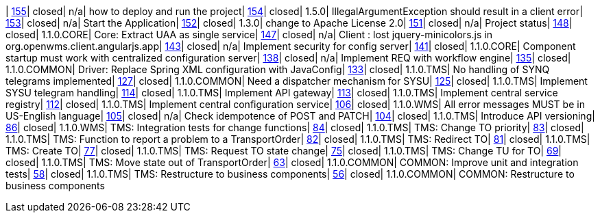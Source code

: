 | https://www.github.com/openwms/org.openwms/issues/155[155]| closed| n/a| how to deploy and run the project| https://www.github.com/openwms/org.openwms/issues/154[154]| closed| 1.5.0| IllegalArgumentException should result in a client error| https://www.github.com/openwms/org.openwms/issues/153[153]| closed| n/a| Start the Application| https://www.github.com/openwms/org.openwms/issues/152[152]| closed| 1.3.0| change to Apache License 2.0| https://www.github.com/openwms/org.openwms/issues/151[151]| closed| n/a| Project status| https://www.github.com/openwms/org.openwms/issues/148[148]| closed| 1.1.0.CORE| Core: Extract UAA as single service| https://www.github.com/openwms/org.openwms/issues/147[147]| closed| n/a| Client : lost jquery-minicolors.js in org.openwms.client.angularjs.app| https://www.github.com/openwms/org.openwms/issues/143[143]| closed| n/a| Implement security for config server| https://www.github.com/openwms/org.openwms/issues/141[141]| closed| 1.1.0.CORE| Component startup must work with centralized configuration server| https://www.github.com/openwms/org.openwms/issues/138[138]| closed| n/a| Implement REQ with workflow engine| https://www.github.com/openwms/org.openwms/issues/135[135]| closed| 1.1.0.COMMON| Driver: Replace Spring XML configuration with JavaConfig| https://www.github.com/openwms/org.openwms/issues/133[133]| closed| 1.1.0.TMS| No handling of SYNQ telegrams implemented| https://www.github.com/openwms/org.openwms/issues/127[127]| closed| 1.1.0.COMMON| Need a dispatcher mechanism for SYSU| https://www.github.com/openwms/org.openwms/issues/125[125]| closed| 1.1.0.TMS| Implement SYSU telegram handling| https://www.github.com/openwms/org.openwms/issues/114[114]| closed| 1.1.0.TMS| Implement API gateway| https://www.github.com/openwms/org.openwms/issues/113[113]| closed| 1.1.0.TMS| Implement central service registry| https://www.github.com/openwms/org.openwms/issues/112[112]| closed| 1.1.0.TMS| Implement central configuration service| https://www.github.com/openwms/org.openwms/issues/106[106]| closed| 1.1.0.WMS| All error messages MUST be in US-English language| https://www.github.com/openwms/org.openwms/issues/105[105]| closed| n/a| Check idempotence of POST and PATCH| https://www.github.com/openwms/org.openwms/issues/104[104]| closed| 1.1.0.TMS| Introduce API versioning| https://www.github.com/openwms/org.openwms/issues/86[86]| closed| 1.1.0.WMS| TMS: Integration tests for change functions| https://www.github.com/openwms/org.openwms/issues/84[84]| closed| 1.1.0.TMS| TMS: Change TO priority| https://www.github.com/openwms/org.openwms/issues/83[83]| closed| 1.1.0.TMS| TMS: Function to report a problem to a TransportOrder| https://www.github.com/openwms/org.openwms/issues/82[82]| closed| 1.1.0.TMS| TMS: Redirect TO| https://www.github.com/openwms/org.openwms/issues/81[81]| closed| 1.1.0.TMS| TMS: Create TO| https://www.github.com/openwms/org.openwms/issues/77[77]| closed| 1.1.0.TMS| TMS: Request TO state change| https://www.github.com/openwms/org.openwms/issues/75[75]| closed| 1.1.0.TMS| TMS: Change TU for TO| https://www.github.com/openwms/org.openwms/issues/69[69]| closed| 1.1.0.TMS| TMS: Move state out of TransportOrder| https://www.github.com/openwms/org.openwms/issues/63[63]| closed| 1.1.0.COMMON| COMMON: Improve unit and integration tests| https://www.github.com/openwms/org.openwms/issues/58[58]| closed| 1.1.0.TMS| TMS: Restructure to business components| https://www.github.com/openwms/org.openwms/issues/56[56]| closed| 1.1.0.COMMON| COMMON: Restructure to business components